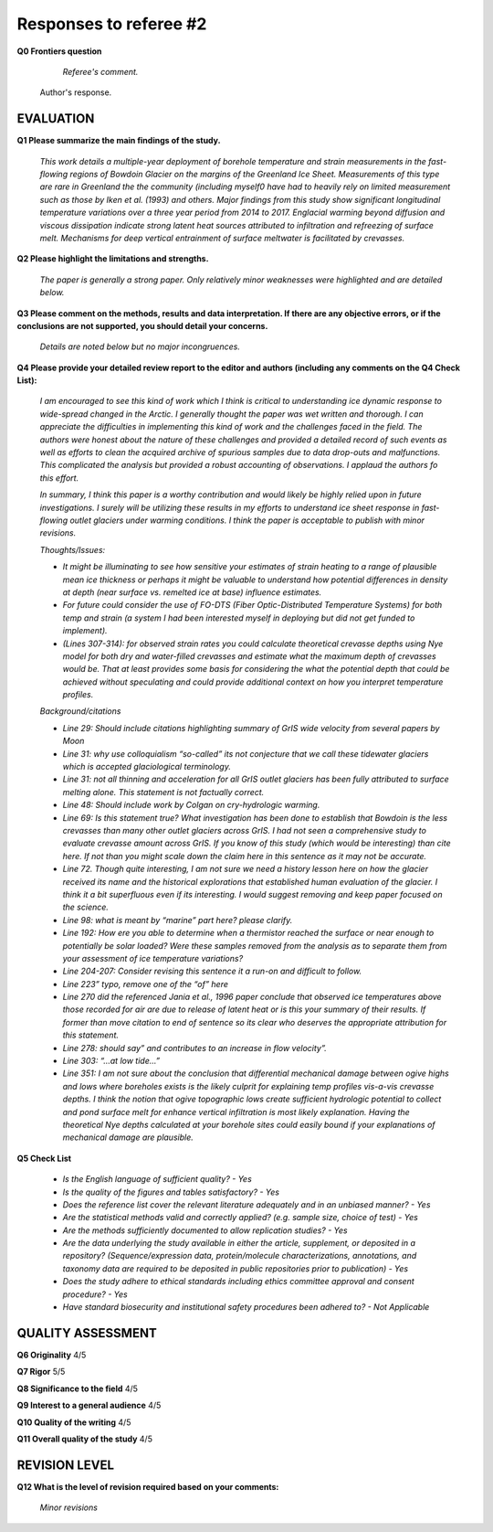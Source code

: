.. Copyright (c) 2020, Julien Seguinot <seguinot@vaw.baug.ethz.ch>
.. GNU General Public License v3.0+ (https://www.gnu.org/licenses/gpl-3.0.txt)

=======================
Responses to referee #2
=======================

**Q0 Frontiers question**

      *Referee's comment.*

   Author's response.


EVALUATION
==========

**Q1 Please summarize the main findings of the study.**

      *This work details a multiple-year deployment of borehole temperature and
      strain measurements in the fast-flowing regions of Bowdoin Glacier on the
      margins of the Greenland Ice Sheet. Measurements of this type are rare in
      Greenland the the community (including myself0 have had to heavily rely
      on limited measurement such as those by Iken et al. (1993) and others.
      Major findings from this study show significant longitudinal temperature
      variations over a three year period from 2014 to 2017. Englacial warming
      beyond diffusion and viscous dissipation indicate strong latent heat
      sources attributed to infiltration and refreezing of surface melt.
      Mechanisms for deep vertical entrainment of surface meltwater is
      facilitated by crevasses.*

**Q2 Please highlight the limitations and strengths.**

      *The paper is generally a strong paper. Only relatively minor weaknesses
      were highlighted and are detailed below.*

**Q3 Please comment on the methods, results and data interpretation. If there
are any objective errors, or if the conclusions are not supported, you should
detail your concerns.**

      *Details are noted below but no major incongruences.*

**Q4 Please provide your detailed review report to the editor and authors
(including any comments on the Q4 Check List):**

      *I am encouraged to see this kind of work which I think is critical to
      understanding ice dynamic response to wide-spread changed in the Arctic.
      I generally thought the paper was wet written and thorough. I can
      appreciate the difficulties in implementing this kind of work and the
      challenges faced in the field. The authors were honest about the nature
      of these challenges and provided a detailed record of such events as well
      as efforts to clean the acquired archive of spurious samples due to data
      drop-outs and malfunctions. This complicated the analysis but provided a
      robust accounting of observations. I applaud the authors fo this effort.*

      *In summary, I think this paper is a worthy contribution and would likely
      be highly relied upon in future investigations. I surely will be
      utilizing these results in my efforts to understand ice sheet response in
      fast-flowing outlet glaciers under warming conditions. I think the paper
      is acceptable to publish with minor revisions.*

      *Thoughts/Issues:*

      - *It might be illuminating to see how sensitive your estimates of strain
        heating to a range of plausible mean ice thickness or perhaps it might
        be valuable to understand how potential differences in density at depth
        (near surface vs. remelted ice at base) influence estimates.*
      - *For future could consider the use of FO-DTS (Fiber Optic-Distributed
        Temperature Systems) for both temp and strain (a system I had been
        interested myself in deploying but did not get funded to implement).*
      - *(Lines 307-314): for observed strain rates you could calculate
        theoretical crevasse depths using Nye model for both dry and
        water-filled crevasses and estimate what the maximum depth of crevasses
        would be. That at least provides some basis for considering the what
        the potential depth that could be achieved without speculating and
        could provide additional context on how you interpret temperature
        profiles.*

      *Background/citations*

      - *Line 29: Should include citations highlighting summary of GrIS wide
        velocity from several papers by Moon*
      - *Line 31: why use colloquialism “so-called” its not conjecture that we
        call these tidewater glaciers which is accepted glaciological
        terminology.*
      - *Line 31: not all thinning and acceleration for all GrIS outlet
        glaciers has been fully attributed to surface melting alone. This
        statement is not factually correct.*
      - *Line 48: Should include work by Colgan on cry-hydrologic warming.*
      - *Line 69: Is this statement true? What investigation has been done to
        establish that Bowdoin is the less crevasses than many other outlet
        glaciers across GrIS. I had not seen a comprehensive study to evaluate
        crevasse amount across GrIS. If you know of this study (which would be
        interesting) than cite here. If not than you might scale down the claim
        here in this sentence as it may not be accurate.*
      - *Line 72. Though quite interesting, I am not sure we need a history
        lesson here on how the glacier received its name and the historical
        explorations that established human evaluation of the glacier. I think
        it a bit superfluous even if its interesting. I would suggest removing
        and keep paper focused on the science.*
      - *Line 98: what is meant by “marine” part here? please clarify.*
      - *Line 192: How ere you able to determine when a thermistor reached the
        surface or near enough to potentially be solar loaded? Were these
        samples removed from the analysis as to separate them from your
        assessment of ice temperature variations?*
      - *Line 204-207: Consider revising this sentence it a run-on and
        difficult to follow.*
      - *Line 223” typo, remove one of the “of” here*
      - *Line 270 did the referenced Jania et al., 1996 paper conclude that
        observed ice temperatures above those recorded for air are due to
        release of latent heat or is this your summary of their results. If
        former than move citation to end of sentence so its clear who deserves
        the appropriate attribution for this statement.*
      - *Line 278: should say” and contributes to an increase in flow
        velocity”.*
      - *Line 303: “…at low tide…”*
      - *Line 351: I am not sure about the conclusion that differential
        mechanical damage between ogive highs and lows where boreholes exists
        is the likely culprit for explaining temp profiles vis-a-vis crevasse
        depths. I think the notion that ogive topographic lows create
        sufficient hydrologic potential to collect and pond surface melt for
        enhance vertical infiltration is most likely explanation. Having the
        theoretical Nye depths calculated at your borehole sites could easily
        bound if your explanations of mechanical damage are plausible.*

**Q5 Check List**

      - *Is the English language of sufficient quality?
        - Yes*

      - *Is the quality of the figures and tables satisfactory?
        - Yes*

      - *Does the reference list cover the relevant literature adequately and
        in an unbiased manner?
        - Yes*

      - *Are the statistical methods valid and correctly applied? (e.g. sample
        size, choice of test)
        - Yes*

      - *Are the methods sufficiently documented to allow replication studies?
        - Yes*

      - *Are the data underlying the study available in either the article,
        supplement, or deposited in a repository? (Sequence/expression data,
        protein/molecule characterizations, annotations, and taxonomy data are
        required to be deposited in public repositories prior to publication)
        - Yes*

      - *Does the study adhere to ethical standards including ethics committee
        approval and consent procedure?
        - Yes*

      - *Have standard biosecurity and institutional safety procedures been
        adhered to?
        - Not Applicable*


QUALITY ASSESSMENT
==================

**Q6 Originality**                     4/5

**Q7 Rigor**                           5/5

**Q8 Significance to the field**       4/5

**Q9 Interest to a general audience**  4/5

**Q10 Quality of the writing**         4/5

**Q11 Overall quality of the study**   4/5


REVISION LEVEL
==============

**Q12 What is the level of revision required based on your comments:**

      *Minor revisions*
